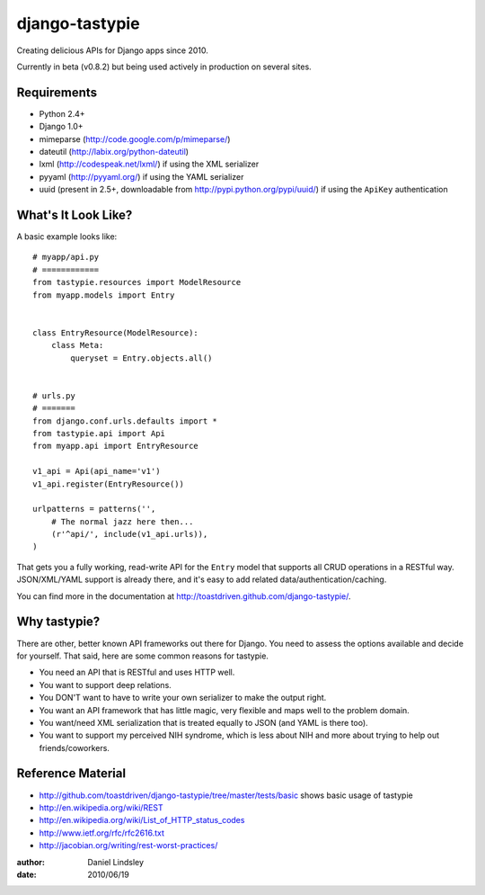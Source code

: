 ===============
django-tastypie
===============

Creating delicious APIs for Django apps since 2010.

Currently in beta (v0.8.2) but being used actively in production on several
sites.


Requirements
============

* Python 2.4+
* Django 1.0+
* mimeparse (http://code.google.com/p/mimeparse/)
* dateutil (http://labix.org/python-dateutil)
* lxml (http://codespeak.net/lxml/) if using the XML serializer
* pyyaml (http://pyyaml.org/) if using the YAML serializer
* uuid (present in 2.5+, downloadable from http://pypi.python.org/pypi/uuid/) if using the ``ApiKey`` authentication


What's It Look Like?
====================

A basic example looks like::

    # myapp/api.py
    # ============
    from tastypie.resources import ModelResource
    from myapp.models import Entry
    
    
    class EntryResource(ModelResource):
        class Meta:
            queryset = Entry.objects.all()
    
    
    # urls.py
    # =======
    from django.conf.urls.defaults import *
    from tastypie.api import Api
    from myapp.api import EntryResource
    
    v1_api = Api(api_name='v1')
    v1_api.register(EntryResource())
    
    urlpatterns = patterns('',
        # The normal jazz here then...
        (r'^api/', include(v1_api.urls)),
    )

That gets you a fully working, read-write API for the ``Entry`` model that
supports all CRUD operations in a RESTful way. JSON/XML/YAML support is already
there, and it's easy to add related data/authentication/caching.

You can find more in the documentation at
http://toastdriven.github.com/django-tastypie/.


Why tastypie?
=============

There are other, better known API frameworks out there for Django. You need to
assess the options available and decide for yourself. That said, here are some
common reasons for tastypie.

* You need an API that is RESTful and uses HTTP well.
* You want to support deep relations.
* You DON'T want to have to write your own serializer to make the output right.
* You want an API framework that has little magic, very flexible and maps well to
  the problem domain.
* You want/need XML serialization that is treated equally to JSON (and YAML is
  there too).
* You want to support my perceived NIH syndrome, which is less about NIH and more
  about trying to help out friends/coworkers.


Reference Material
==================

* http://github.com/toastdriven/django-tastypie/tree/master/tests/basic shows
  basic usage of tastypie
* http://en.wikipedia.org/wiki/REST
* http://en.wikipedia.org/wiki/List_of_HTTP_status_codes
* http://www.ietf.org/rfc/rfc2616.txt
* http://jacobian.org/writing/rest-worst-practices/

:author: Daniel Lindsley
:date: 2010/06/19
